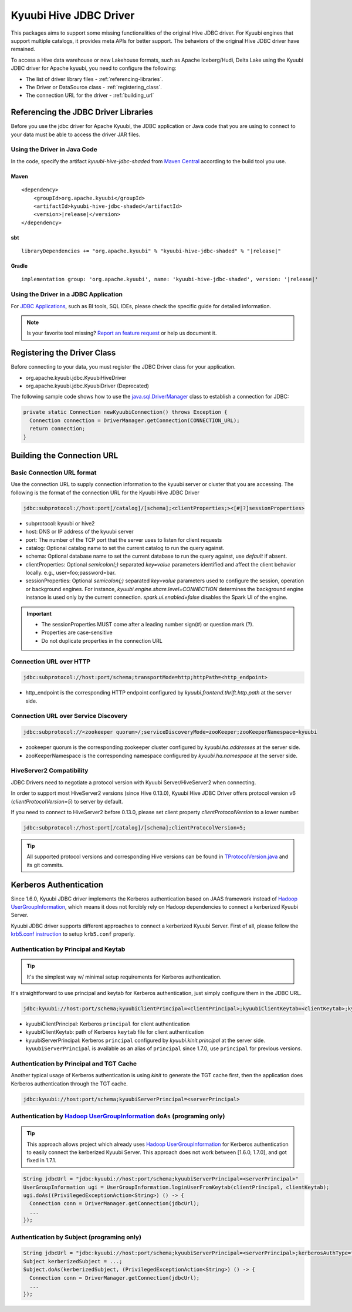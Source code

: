 .. Licensed to the Apache Software Foundation (ASF) under one or more
   contributor license agreements.  See the NOTICE file distributed with
   this work for additional information regarding copyright ownership.
   The ASF licenses this file to You under the Apache License, Version 2.0
   (the "License"); you may not use this file except in compliance with
   the License.  You may obtain a copy of the License at

..    http://www.apache.org/licenses/LICENSE-2.0

.. Unless required by applicable law or agreed to in writing, software
   distributed under the License is distributed on an "AS IS" BASIS,
   WITHOUT WARRANTIES OR CONDITIONS OF ANY KIND, either express or implied.
   See the License for the specific language governing permissions and
   limitations under the License.

Kyuubi Hive JDBC Driver
=======================

.. versionadded:: 1.4.0
   Kyuubi community maintains a forked Hive JDBC driver module and provides both shaded and non-shaded packages.

This packages aims to support some missing functionalities of the original Hive JDBC driver.
For Kyuubi engines that support multiple catalogs, it provides meta APIs for better support.
The behaviors of the original Hive JDBC driver have remained.

To access a Hive data warehouse or new Lakehouse formats, such as Apache Iceberg/Hudi, Delta Lake using the Kyuubi JDBC driver
for Apache kyuubi, you need to configure the following:

- The list of driver library files - :ref:`referencing-libraries`.
- The Driver or DataSource class - :ref:`registering_class`.
- The connection URL for the driver - :ref:`building_url`

.. _referencing-libraries:

Referencing the JDBC Driver Libraries
-------------------------------------

Before you use the jdbc driver for Apache Kyuubi, the JDBC application or Java code that
you are using to connect to your data must be able to access the driver JAR files.

Using the Driver in Java Code
*****************************

In the code, specify the artifact `kyuubi-hive-jdbc-shaded` from `Maven Central`_ according to the build tool you use.

Maven
^^^^^

.. parsed-literal::

   <dependency>
       <groupId>org.apache.kyuubi</groupId>
       <artifactId>kyuubi-hive-jdbc-shaded</artifactId>
       <version>\ |release|\</version>
   </dependency>

sbt
^^^

.. parsed-literal::

   libraryDependencies += "org.apache.kyuubi" % "kyuubi-hive-jdbc-shaded" % "\ |release|\"


Gradle
^^^^^^

.. parsed-literal::

   implementation group: 'org.apache.kyuubi', name: 'kyuubi-hive-jdbc-shaded', version: '\ |release|\'

Using the Driver in a JDBC Application
**************************************

For `JDBC Applications`_, such as BI tools, SQL IDEs, please check the specific guide for detailed information.

.. note:: Is your favorite tool missing?
   `Report an feature request <https://kyuubi.apache.org/issue_tracking.html>`_ or help us document it.

.. _registering_class:

Registering the Driver Class
----------------------------

Before connecting to your data, you must register the JDBC Driver class for your application.

- org.apache.kyuubi.jdbc.KyuubiHiveDriver
- org.apache.kyuubi.jdbc.KyuubiDriver (Deprecated)

The following sample code shows how to use the `java.sql.DriverManager`_ class to establish a
connection for JDBC:

.. code-block:: java

   private static Connection newKyuubiConnection() throws Exception {
     Connection connection = DriverManager.getConnection(CONNECTION_URL);
     return connection;
   }

.. _building_url:

Building the Connection URL
---------------------------

Basic Connection URL format
***************************

Use the connection URL to supply connection information to the kyuubi server or cluster that you are
accessing. The following is the format of the connection URL for the Kyuubi Hive JDBC Driver

.. code-block:: jdbc

   jdbc:subprotocol://host:port[/catalog]/[schema];<clientProperties;><[#|?]sessionProperties>

- subprotocol: kyuubi or hive2
- host: DNS or IP address of the kyuubi server
- port: The number of the TCP port that the server uses to listen for client requests
- catalog: Optional catalog name to set the current catalog to run the query against.
- schema: Optional database name to set the current database to run the query against, use `default` if absent.
- clientProperties: Optional `semicolon(;)` separated `key=value` parameters identified and affect the client behavior locally. e.g., user=foo;password=bar.
- sessionProperties: Optional `semicolon(;)` separated `key=value` parameters used to configure the session, operation or background engines.
  For instance, `kyuubi.engine.share.level=CONNECTION` determines the background engine instance is used only by the current connection. `spark.ui.enabled=false` disables the Spark UI of the engine.

.. important::
   - The sessionProperties MUST come after a leading number sign(#) or question mark (?).
   - Properties are case-sensitive
   - Do not duplicate properties in the connection URL

Connection URL over HTTP
************************

.. versionadded:: 1.6.0

.. code-block:: jdbc

   jdbc:subprotocol://host:port/schema;transportMode=http;httpPath=<http_endpoint>

- http_endpoint is the corresponding HTTP endpoint configured by `kyuubi.frontend.thrift.http.path` at the server side.

Connection URL over Service Discovery
*************************************

.. code-block:: jdbc

   jdbc:subprotocol://<zookeeper quorum>/;serviceDiscoveryMode=zooKeeper;zooKeeperNamespace=kyuubi

- zookeeper quorum is the corresponding zookeeper cluster configured by `kyuubi.ha.addresses` at the server side.
- zooKeeperNamespace is  the corresponding namespace configured by `kyuubi.ha.namespace` at the server side.

HiveServer2 Compatibility
*************************

.. versionadded:: 1.8.0

JDBC Drivers need to negotiate a protocol version with Kyuubi Server/HiveServer2 when connecting.

In order to support most HiveServer2 versions (since Hive 0.13.0),
Kyuubi Hive JDBC Driver offers protocol version v6 (`clientProtocolVersion=5`) to server by default.

If you need to connect to HiveServer2 before 0.13.0,
please set client property `clientProtocolVersion` to a lower number.

.. code-block:: jdbc

   jdbc:subprotocol://host:port[/catalog]/[schema];clientProtocolVersion=5;


.. tip::
    All supported protocol versions and corresponding Hive versions can be found in `TProtocolVersion.java`_
    and its git commits.

Kerberos Authentication
-----------------------
Since 1.6.0, Kyuubi JDBC driver implements the Kerberos authentication based on JAAS framework instead of `Hadoop UserGroupInformation`_,
which means it does not forcibly rely on Hadoop dependencies to connect a kerberized Kyuubi Server.

Kyuubi JDBC driver supports different approaches to connect a kerberized Kyuubi Server. First of all, please follow
the `krb5.conf instruction`_ to setup ``krb5.conf`` properly.

Authentication by Principal and Keytab
**************************************

.. versionadded:: 1.6.0

.. tip::

   It's the simplest way w/ minimal setup requirements for Kerberos authentication.

It's straightforward to use principal and keytab for Kerberos authentication, just simply configure them in the JDBC URL.

.. code-block::

   jdbc:kyuubi://host:port/schema;kyuubiClientPrincipal=<clientPrincipal>;kyuubiClientKeytab=<clientKeytab>;kyuubiServerPrincipal=<serverPrincipal>

- kyuubiClientPrincipal: Kerberos ``principal`` for client authentication
- kyuubiClientKeytab: path of Kerberos ``keytab`` file for client authentication
- kyuubiServerPrincipal: Kerberos ``principal`` configured by `kyuubi.kinit.principal` at the server side. ``kyuubiServerPrincipal`` is available
  as an alias of ``principal`` since 1.7.0, use ``principal`` for previous versions.

Authentication by Principal and TGT Cache
*****************************************

Another typical usage of Kerberos authentication is using `kinit` to generate the TGT cache first, then the application
does Kerberos authentication through the TGT cache.

.. code-block::

   jdbc:kyuubi://host:port/schema;kyuubiServerPrincipal=<serverPrincipal>

Authentication by `Hadoop UserGroupInformation`_ ``doAs`` (programing only)
***************************************************************************

.. tip::

  This approach allows project which already uses `Hadoop UserGroupInformation`_ for Kerberos authentication to easily
  connect the kerberized Kyuubi Server. This approach does not work between [1.6.0, 1.7.0], and got fixed in 1.7.1.

.. code-block::

  String jdbcUrl = "jdbc:kyuubi://host:port/schema;kyuubiServerPrincipal=<serverPrincipal>"
  UserGroupInformation ugi = UserGroupInformation.loginUserFromKeytab(clientPrincipal, clientKeytab);
  ugi.doAs((PrivilegedExceptionAction<String>) () -> {
    Connection conn = DriverManager.getConnection(jdbcUrl);
    ...
  });

Authentication by Subject (programing only)
*******************************************

.. code-block:: java

   String jdbcUrl = "jdbc:kyuubi://host:port/schema;kyuubiServerPrincipal=<serverPrincipal>;kerberosAuthType=fromSubject"
   Subject kerberizedSubject = ...;
   Subject.doAs(kerberizedSubject, (PrivilegedExceptionAction<String>) () -> {
     Connection conn = DriverManager.getConnection(jdbcUrl);
     ...
   });

.. _Maven Central: https://mvnrepository.com/artifact/org.apache.kyuubi/kyuubi-hive-jdbc-shaded
.. _JDBC Applications: ../bi_tools/index.html
.. _java.sql.DriverManager: https://docs.oracle.com/javase/8/docs/api/java/sql/DriverManager.html
.. _Hadoop UserGroupInformation: https://hadoop.apache.org/docs/stable/api/org/apache/hadoop/security/UserGroupInformation.html
.. _krb5.conf instruction: https://docs.oracle.com/javase/8/docs/technotes/guides/security/jgss/tutorials/KerberosReq.html
.. _TProtocolVersion.java: https://github.com/apache/hive/blob/master/service-rpc/src/gen/thrift/gen-javabean/org/apache/hive/service/rpc/thrift/TProtocolVersion.java